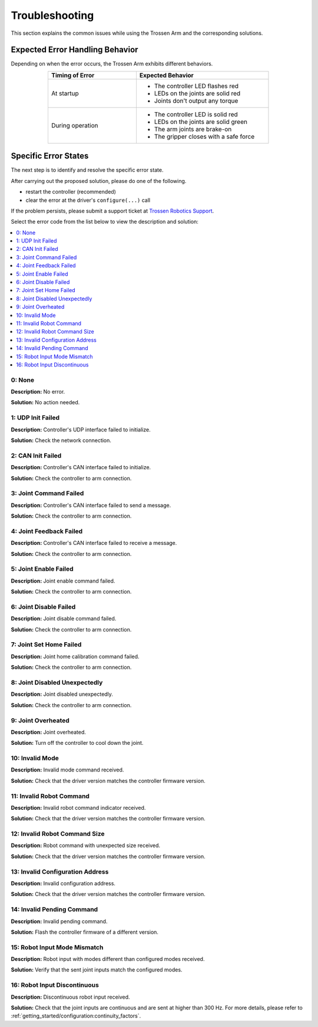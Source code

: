 ===============
Troubleshooting
===============

This section explains the common issues while using the Trossen Arm and the corresponding solutions.

Expected Error Handling Behavior
--------------------------------

Depending on when the error occurs, the Trossen Arm exhibits different behaviors.

.. list-table::
    :width: 600px
    :widths: 40 60
    :header-rows: 1
    :align: center

    *   -   Timing of Error
        -   Expected Behavior
    *   -   At startup
        -   -   The controller LED flashes red
            -   LEDs on the joints are solid red
            -   Joints don't output any torque
    *   -   During operation
        -   -   The controller LED is solid red
            -   LEDs on the joints are solid green
            -   The arm joints are brake-on
            -   The gripper closes with a safe force

Specific Error States
---------------------

The next step is to identify and resolve the specific error state.

After carrying out the proposed solution, please do one of the following.

-   restart the controller (recommended)
-   clear the error at the driver's ``configure(...)`` call

If the problem persists, please submit a support ticket at `Trossen Robotics Support <https://www.trossenrobotics.com/support>`_.

Select the error code from the list below to view the description and solution:

.. contents::
    :local:

0: None
^^^^^^^

**Description:** No error.

**Solution:** No action needed.

1: UDP Init Failed
^^^^^^^^^^^^^^^^^^

**Description:** Controller's UDP interface failed to initialize.

**Solution:** Check the network connection.

2: CAN Init Failed
^^^^^^^^^^^^^^^^^^

**Description:** Controller's CAN interface failed to initialize.

**Solution:** Check the controller to arm connection.

3: Joint Command Failed
^^^^^^^^^^^^^^^^^^^^^^^

**Description:** Controller's CAN interface failed to send a message.

**Solution:** Check the controller to arm connection.

4: Joint Feedback Failed
^^^^^^^^^^^^^^^^^^^^^^^^

**Description:** Controller's CAN interface failed to receive a message.

**Solution:** Check the controller to arm connection.

5: Joint Enable Failed
^^^^^^^^^^^^^^^^^^^^^^

**Description:** Joint enable command failed.

**Solution:** Check the controller to arm connection.

6: Joint Disable Failed
^^^^^^^^^^^^^^^^^^^^^^^

**Description:** Joint disable command failed.

**Solution:** Check the controller to arm connection.

7: Joint Set Home Failed
^^^^^^^^^^^^^^^^^^^^^^^^

**Description:** Joint home calibration command failed.

**Solution:** Check the controller to arm connection.

8: Joint Disabled Unexpectedly
^^^^^^^^^^^^^^^^^^^^^^^^^^^^^^

**Description:** Joint disabled unexpectedly.

**Solution:** Check the controller to arm connection.

9: Joint Overheated
^^^^^^^^^^^^^^^^^^^

**Description:** Joint overheated.

**Solution:** Turn off the controller to cool down the joint.

10: Invalid Mode
^^^^^^^^^^^^^^^^

**Description:** Invalid mode command received.

**Solution:** Check that the driver version matches the controller firmware version.

11: Invalid Robot Command
^^^^^^^^^^^^^^^^^^^^^^^^^

**Description:** Invalid robot command indicator received.

**Solution:** Check that the driver version matches the controller firmware version.

12: Invalid Robot Command Size
^^^^^^^^^^^^^^^^^^^^^^^^^^^^^^

**Description:** Robot command with unexpected size received.

**Solution:** Check that the driver version matches the controller firmware version.

13: Invalid Configuration Address
^^^^^^^^^^^^^^^^^^^^^^^^^^^^^^^^^

**Description:** Invalid configuration address.

**Solution:** Check that the driver version matches the controller firmware version.

14: Invalid Pending Command
^^^^^^^^^^^^^^^^^^^^^^^^^^^

**Description:** Invalid pending command.

**Solution:** Flash the controller firmware of a different version.

15: Robot Input Mode Mismatch
^^^^^^^^^^^^^^^^^^^^^^^^^^^^^

**Description:** Robot input with modes different than configured modes received.

**Solution:** Verify that the sent joint inputs match the configured modes.

16: Robot Input Discontinuous
^^^^^^^^^^^^^^^^^^^^^^^^^^^^^

**Description:** Discontinuous robot input received.

**Solution:** Check that the joint inputs are continuous and are sent at higher than 300 Hz.
For more details, please refer to :ref:`getting_started/configuration:continuity_factors`.
